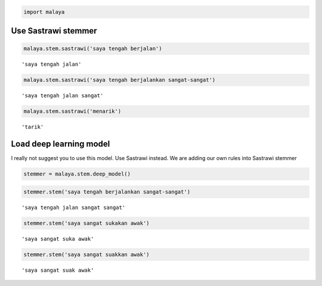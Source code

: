 
.. code:: python

    import malaya

Use Sastrawi stemmer
--------------------

.. code:: python

    malaya.stem.sastrawi('saya tengah berjalan')




.. parsed-literal::

    'saya tengah jalan'



.. code:: python

    malaya.stem.sastrawi('saya tengah berjalankan sangat-sangat')




.. parsed-literal::

    'saya tengah jalan sangat'



.. code:: python

    malaya.stem.sastrawi('menarik')




.. parsed-literal::

    'tarik'



Load deep learning model
------------------------

I really not suggest you to use this model. Use Sastrawi instead. We are
adding our own rules into Sastrawi stemmer

.. code:: python

    stemmer = malaya.stem.deep_model()

.. code:: python

    stemmer.stem('saya tengah berjalankan sangat-sangat')




.. parsed-literal::

    'saya tengah jalan sangat sangat'



.. code:: python

    stemmer.stem('saya sangat sukakan awak')




.. parsed-literal::

    'saya sangat suka awak'



.. code:: python

    stemmer.stem('saya sangat suakkan awak')




.. parsed-literal::

    'saya sangat suak awak'
